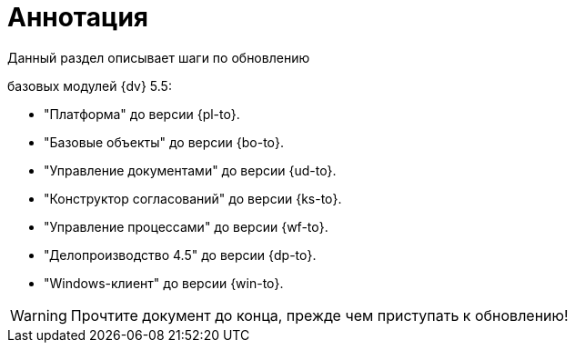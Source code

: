 = Аннотация

.Данный раздел описывает шаги по обновлению
ifdef::551-552[]
модулей {dv}:
endif::551-552[]
ifndef::551-552[]
базовых модулей {dv} 5.5:
endif::551-552[]

//tag::modules[]
ifdef::551-552[]
* "Платформа" {pl-from} до версии {pl-to}.
* "Базовые объекты" {bo-from} до версии {bo-to}.
* "Управление документами" {ud-from} до версии {ud-to}.
* "Конструктор согласований" {ks-from} до версии {ks-to}.
* "Управление процессами" {wf-from} до версии {wf-to}.
* "Делопроизводство 4.5" {dp-from} до версии {dp-to}.
* "Windows-клиент" {win-from} до версии {win-to}.

.Ключевые изменения в системе:
* Поддержка СУБД PostgreSQL.
* Реализация механизма обновления модулей без полного обновления БД.
* Изменение способа хранения расширенных метаданных.
endif::551-552[]
ifndef::551-552[]
* "Платформа" до версии {pl-to}.
* "Базовые объекты" до версии {bo-to}.
* "Управление документами" до версии {ud-to}.
* "Конструктор согласований" до версии {ks-to}.
* "Управление процессами" до версии {wf-to}.
* "Делопроизводство 4.5" до версии {dp-to}.
* "Windows-клиент" до версии {win-to}.
endif::551-552[]
//end::modules[]

WARNING: Прочтите документ до конца, прежде чем приступать к обновлению!
